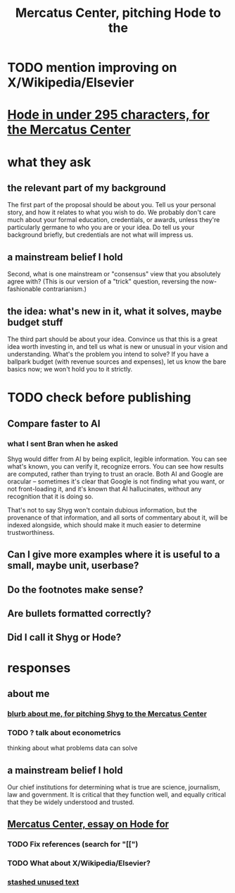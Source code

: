 :PROPERTIES:
:ID:       de60b7a7-d32d-4773-a26d-bf18ae12336b
:END:
#+title: Mercatus Center, pitching Hode to the
* TODO mention improving on X/Wikipedia/Elsevier
* [[id:ee8ecb15-832c-410f-8eed-f097baaba85e][Hode in under 295 characters, for the Mercatus Center]]
* what they ask
** the relevant part of my background
The first part of the proposal should be about you. Tell us your personal story, and how it relates to what you wish to do. We probably don't care much about your formal education, credentials, or awards, unless they're particularly germane to who you are or your idea. Do tell us your background briefly, but credentials are not what will impress us.
** a mainstream belief I hold
Second, what is one mainstream or "consensus" view that you absolutely agree with? (This is our version of a "trick" question, reversing the now-fashionable contrarianism.)
** the idea: what's new in it, what it solves, maybe budget stuff
The third part should be about your idea. Convince us that this is a great idea worth investing in, and tell us what is new or unusual in your vision and understanding. What's the problem you intend to solve? If you have a ballpark budget (with revenue sources and expenses), let us know the bare basics now; we won't hold you to it strictly.
* TODO check before publishing
** Compare faster to AI
*** what I sent Bran when he asked
Shyg would differ from AI by being explicit, legible information. You can see what's known, you can verify it, recognize errors. You can see how results are computed, rather than trying to trust an oracle. Both AI and Google are oracular -- sometimes it's clear that Google is not finding what you want, or not front-loading it, and it's known that AI hallucinates, without any recognition that it is doing so.

That's not to say Shyg won't contain dubious information, but the provenance of that information, and all sorts of commentary about it, will be indexed alongside, which should make it much easier to determine trustworthiness.
** Can I give more examples where it is useful to a small, maybe unit, userbase?
** Do the footnotes make sense?
** Are bullets formatted correctly?
** Did I call it Shyg or Hode?
* responses
** about me
*** [[id:71df8a76-f0ed-48d3-935b-99a4f0b3994c][blurb about me, for pitching Shyg to the Mercatus Center]]
*** TODO ? talk about econometrics
    thinking about what problems data can solve
** a mainstream belief I hold
Our chief institutions for determining what is true are science, journalism, law and government. It is critical that they function well, and equally critical that they be widely understood and trusted.
** [[id:c7f3da3a-4a8a-4e1a-b6ee-aebe11bc86d6][Mercatus Center, essay on Hode for]]
*** TODO Fix references (search for "[[")
*** TODO What about X/Wikipedia/Elsevier?
*** [[id:f5052dcf-20b5-48f7-85bb-478b16700b7a][stashed unused text]]
